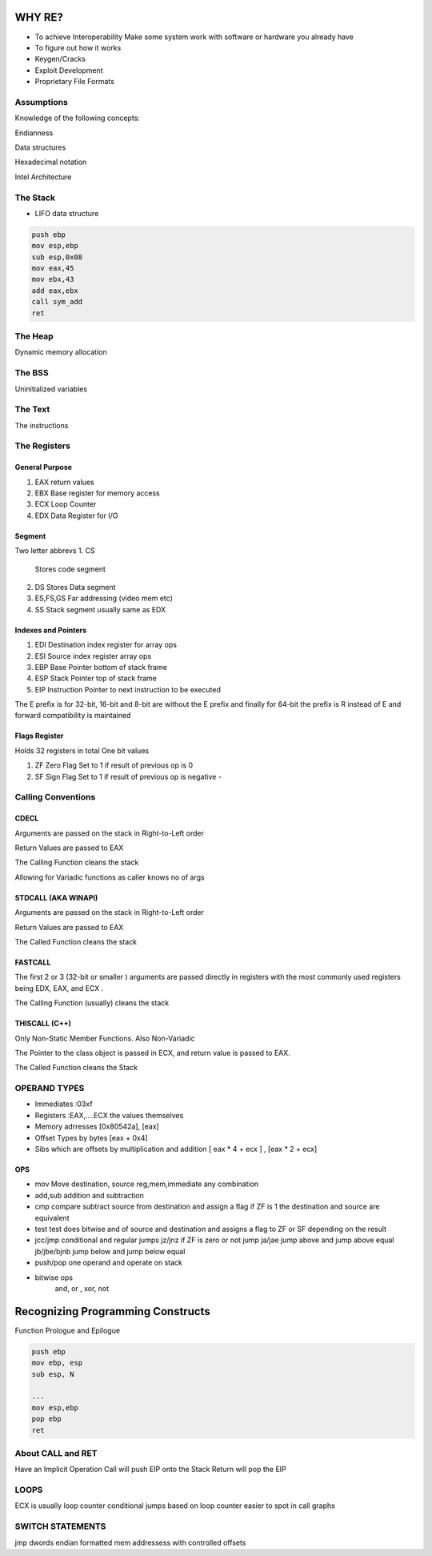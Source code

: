 WHY RE?
==========

- To achieve Interoperability
  Make some system work with software or hardware you already have

- To figure out how it works

- Keygen/Cracks

- Exploit Development

- Proprietary File Formats

Assumptions
------------------
Knowledge of the following concepts:

Endianness

Data structures

Hexadecimal notation

Intel Architecture

The Stack
----------------

- LIFO data structure

.. code:: assembly

   push ebp
   mov esp,ebp
   sub esp,0x08
   mov eax,45
   mov ebx,43
   add eax,ebx
   call sym_add
   ret

The Heap
---------------
Dynamic memory allocation

The BSS
---------
Uninitialized variables

The Text
-----------
The instructions

The Registers
---------------

General Purpose
''''''''''''''''''''
1. EAX
   return values

2. EBX
   Base register for memory access

3. ECX
   Loop Counter

4. EDX
   Data Register for I/O


Segment
''''''''
Two letter abbrevs
1. CS
   Stores code segment

2. DS
   Stores Data segment

3. ES,FS,GS
   Far addressing (video mem etc)

4. SS
   Stack segment usually same as EDX


Indexes and Pointers
''''''''''''''''''''''
1. EDI
   Destination index register for array ops

2. ESI
   Source index register array ops

3. EBP
   Base Pointer  bottom of stack frame

4. ESP
   Stack Pointer top of stack frame

5. EIP
   Instruction Pointer to next instruction to be executed

The E prefix is for 32-bit, 16-bit and 8-bit are without the E prefix and finally for
64-bit the prefix is R instead of E and forward compatibility is maintained

Flags Register
''''''''''''''''''''''
Holds 32 registers in total
One bit values

1. ZF
   Zero Flag
   Set to 1 if result of previous op is 0

2. SF
   Sign Flag
   Set to 1 if result of previous op is negative -

Calling Conventions
----------------------
CDECL
''''''''''
Arguments are passed on the stack in Right-to-Left order

Return Values are passed to EAX

The Calling Function cleans the stack

Allowing for Variadic functions as caller knows no of args

STDCALL (AKA WINAPI)
''''''''''''''''''''
Arguments are passed on the stack in Right-to-Left order

Return Values are passed to EAX

The Called Function cleans the stack

FASTCALL
''''''''''''''''''''
The first 2 or 3 (32-bit or smaller ) arguments are passed directly in registers with the
most commonly used registers being EDX, EAX, and ECX .

The Calling Function (usually) cleans the stack


THISCALL (C++)
''''''''''''''''''''
Only Non-Static Member Functions. Also Non-Variadic

The Pointer to the class object is passed in ECX, and return value is passed to EAX.

The Called Function cleans the Stack


OPERAND TYPES
-------------

- Immediates :03xf

- Registers :EAX,....ECX the values themselves

- Memory adrresses
  [0x80542a], [eax]

- Offset Types by bytes
  [eax + 0x4]

- Sibs which are offsets by multiplication and addition
  [ eax * 4 + ecx ] , [eax * 2 + ecx]


OPS
''''''
- mov
  Move destination, source
  reg,mem,immediate any combination

- add,sub
  addition and subtraction

- cmp
  compare  subtract source from destination and assign a flag
  if ZF is 1 the destination and source are equivalent

- test
  test does bitwise and of source and destination and assigns a flag
  to ZF or SF depending on the result

- jcc/jmp
  conditional and regular jumps
  jz/jnz if ZF is zero or not jump
  ja/jae jump above and jump above equal
  jb/jbe/bjnb jump below and jump below equal

- push/pop
  one operand and operate on stack

- bitwise ops
   and, or , xor, not



Recognizing Programming Constructs
==================================
Function Prologue and Epilogue

.. code:: assembly

   push ebp
   mov ebp, esp
   sub esp, N

   ...
   mov esp,ebp
   pop ebp
   ret

About CALL and RET
------------------
Have an Implicit Operation
Call will push EIP onto the Stack
Return will pop the EIP

LOOPS
------
ECX is usually loop counter
conditional jumps based on loop counter
easier to spot in call graphs

SWITCH STATEMENTS
-------------------
jmp dwords
endian formatted mem addressess
with controlled offsets

